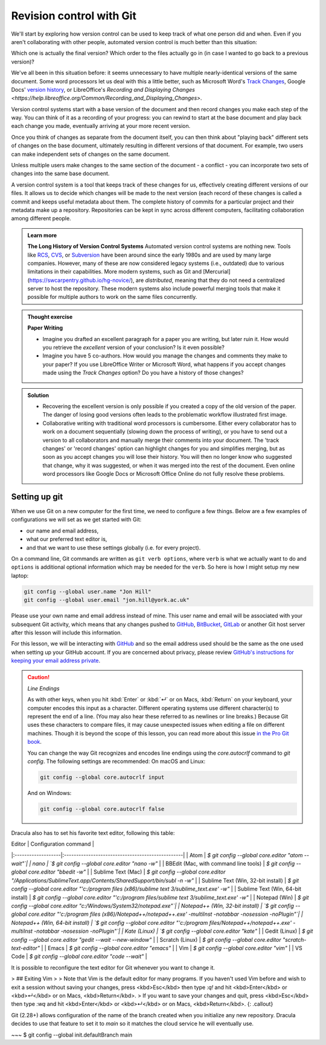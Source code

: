 Revision control with Git
==========================

We'll start by exploring how version control can be used to keep track of what one person did and when.
Even if you aren't collaborating with other people, automated version control is much better than this situation:

.. image:: ../images/revisions.png
   :alt: A lot of files with not very descriptive names like final_final_final.txt

Which one is actually the final version? Which order to the files actually go in (in case 
I wanted to go back to a previous version)?

We've all been in this situation before: it seems unnecessary to have
multiple nearly-identical versions of the same document. Some word
processors let us deal with this a little better, such as Microsoft
Word's `Track Changes <https://support.office.com/en-us/article/Track-changes-in-Word-197ba630-0f5f-4a8e-9a77-3712475e806a>`_, 
Google Docs' `version history <https://support.google.com/docs/answer/190843?hl=en>`_, or 
LibreOffice's `Recording and Displaying Changes <https://help.libreoffice.org/Common/Recording_and_Displaying_Changes>`.

Version control systems start with a base version of the document and then record changes you make each step of the way. You can
think of it as a recording of your progress: you can rewind to start at the base document and play back each change you made, 
eventually arriving at your more recent version.

.. image:: ../images/play-changes.png
   :alt: Changes Are Saved Sequentially

Once you think of changes as separate from the document itself, you
can then think about "playing back" different sets of changes on the base document, ultimately
resulting in different versions of that document. For example, two users can make independent
sets of changes on the same document. 

.. image:: ../images/versions.png
   :alt: Different Versions Can be Saved

Unless multiple users make changes to the same section of the document - a conflict - you can 
incorporate two sets of changes into the same base document.

.. image:: ../images/merge.png
   :alt: Multiple Versions Can be Merged

A version control system is a tool that keeps track of these changes for us,
effectively creating different versions of our files. It allows us to decide
which changes will be made to the next version (each record of these changes is
called a commit and keeps useful metadata about them. The complete history of commits for a particular project and their
metadata make up a repository. Repositories can be kept in sync across different computers, facilitating
collaboration among different people.


..  admonition:: Learn more
    :class: toggle

    **The Long History of Version Control Systems**
    Automated version control systems are nothing new.
    Tools like `RCS <https://en.wikipedia.org/wiki/Revision_Control_System>`_, 
    `CVS <https://en.wikipedia.org/wiki/Concurrent_Versions_System>`_, or 
    `Subversion <https://en.wikipedia.org/wiki/Apache_Subversion>`_ have been around since the early 1980s and are used by 
    many large companies. However, many of these are now considered legacy systems (i.e., outdated) due to various 
    limitations in their capabilities.
    More modern systems, such as Git and [Mercurial](https://swcarpentry.github.io/hg-novice/),
    are *distributed*, meaning that they do not need a centralized server to host the repository.
    These modern systems also include powerful merging tools that make it possible for 
    multiple authors to work on the same files concurrently.


.. admonition:: Thought exercise

   **Paper Writing**
   
   *   Imagine you drafted an excellent paragraph for a paper you are writing, but later ruin 
       it. How would you retrieve the *excellent* version of your conclusion? Is it even possible?

   *   Imagine you have 5 co-authors. How would you manage the changes and comments 
       they make to your paper?  If you use LibreOffice Writer or Microsoft Word, what happens if 
       you accept changes made using the `Track Changes` option? Do you have a 
       history of those changes?

.. admonition:: Solution
   :class: toggle

   *   Recovering the excellent version is only possible if you created a copy
       of the old version of the paper. The danger of losing good versions
       often leads to the problematic workflow illustrated first image.
     
   *   Collaborative writing with traditional word processors is cumbersome.
       Either every collaborator has to work on a document sequentially
       (slowing down the process of writing), or you have to send out a
       version to all collaborators and manually merge their comments into  
       your document. The 'track changes' or 'record changes' option can
       highlight changes for you and simplifies merging, but as soon as you
       accept changes you will lose their history. You will then no longer
       know who suggested that change, why it was suggested, or when it was
       merged into the rest of the document. Even online word processors like
       Google Docs or Microsoft Office Online do not fully resolve these
       problems.


Setting up git
---------------

When we use Git on a new computer for the first time, we need to configure a few things. Below are a few examples
of configurations we will set as we get started with Git:

*   our name and email address,
*   what our preferred text editor is,
*   and that we want to use these settings globally (i.e. for every project).

On a command line, Git commands are written as ``git verb options``,
where ``verb`` is what we actually want to do and ``options`` is additional optional information which may be 
needed for the ``verb``. So here is how I might setup my new laptop:

.. code-block:: bash

   git config --global user.name "Jon Hill"
   git config --global user.email "jon.hill@york.ac.uk"


Please use your own name and email address instead of mine. This user name and email will be associated with your subsequent Git activity,
which means that any changes pushed to
`GitHub <https://github.com/>`_,
`BitBucket <https://bitbucket.org/>`_,
`GitLab <https://gitlab.com/>`_ or
another Git host server after this lesson will include this information.

For this lesson, we will be interacting with `GitHub <https://github.com/>`_ and so the email address used should be the 
same as the one used when setting up your GitHub account. If you are concerned about privacy, 
please review `GitHub's instructions for keeping your email address private <git-privacy>`_. 


.. caution::
   
   *Line Endings*

   As with other keys, when you hit :kbd:`Enter` or :kbd:`↵` or on Macs, :kbd:`Return` on your keyboard,
   your computer encodes this input as a character.
   Different operating systems use different character(s) to represent the end of a line.
   (You may also hear these referred to as newlines or line breaks.)
   Because Git uses these characters to compare files,
   it may cause unexpected issues when editing a file on different machines. 
   Though it is beyond the scope of this lesson, you can read more about this issue 
   `in the Pro Git book <https://www.git-scm.com/book/en/v2/Customizing-Git-Git-Configuration#_core_autocrlf>`_.
   
   You can change the way Git recognizes and encodes line endings
   using the `core.autocrlf` command to `git config`.
   The following settings are recommended:
   On macOS and Linux:
    
   .. code-block:: bash
   
      git config --global core.autocrlf input

   And on Windows:

   .. code-block:: bat

      git config --global core.autocrlf false

Dracula also has to set his favorite text editor, following this table:

| Editor             | Configuration command                            |
|:-------------------|:-------------------------------------------------|
| Atom | `$ git config --global core.editor "atom --wait"`|
| nano               | `$ git config --global core.editor "nano -w"`    |
| BBEdit (Mac, with command line tools) | `$ git config --global core.editor "bbedit -w"`    |
| Sublime Text (Mac) | `$ git config --global core.editor "/Applications/Sublime\ Text.app/Contents/SharedSupport/bin/subl -n -w"` |
| Sublime Text (Win, 32-bit install) | `$ git config --global core.editor "'c:/program files (x86)/sublime text 3/sublime_text.exe' -w"` |
| Sublime Text (Win, 64-bit install) | `$ git config --global core.editor "'c:/program files/sublime text 3/sublime_text.exe' -w"` |
| Notepad (Win)    | `$ git config --global core.editor "c:/Windows/System32/notepad.exe"`|
| Notepad++ (Win, 32-bit install)    | `$ git config --global core.editor "'c:/program files (x86)/Notepad++/notepad++.exe' -multiInst -notabbar -nosession -noPlugin"`|
| Notepad++ (Win, 64-bit install)    | `$ git config --global core.editor "'c:/program files/Notepad++/notepad++.exe' -multiInst -notabbar -nosession -noPlugin"`|
| Kate (Linux)       | `$ git config --global core.editor "kate"`       |
| Gedit (Linux)      | `$ git config --global core.editor "gedit --wait --new-window"`   |
| Scratch (Linux)       | `$ git config --global core.editor "scratch-text-editor"`  |
| Emacs              | `$ git config --global core.editor "emacs"`   |
| Vim                | `$ git config --global core.editor "vim"`   |
| VS Code                | `$ git config --global core.editor "code --wait"`   |

It is possible to reconfigure the text editor for Git whenever you want to change it.

> ## Exiting Vim
>
> Note that Vim is the default editor for many programs. If you haven't used Vim before and wish to exit a session without saving
your changes, press <kbd>Esc</kbd> then type `:q!` and hit <kbd>Enter</kbd> or <kbd>↵</kbd> or on Macs, <kbd>Return</kbd>.
> If you want to save your changes and quit, press <kbd>Esc</kbd> then type `:wq` and hit <kbd>Enter</kbd> or <kbd>↵</kbd> or on Macs, <kbd>Return</kbd>.
{: .callout}

Git (2.28+) allows configuration of the name of the branch created when you
initialize any new repository.  Dracula decides to use that feature to set it to `main` so 
it matches the cloud service he will eventually use. 

~~~
$ git config --global init.defaultBranch main

